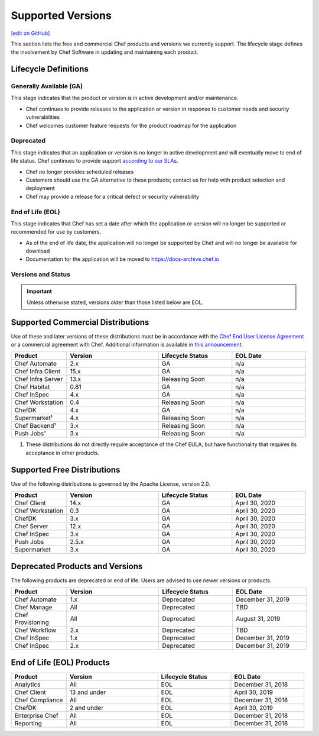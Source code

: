 =====================================================
Supported Versions
=====================================================
`[edit on GitHub] <https://github.com/chef/chef-web-docs/blob/master/chef_master/source/versions.rst>`__

This section lists the free and commercial Chef products and versions we currently support. The lifecycle stage defines the involvement by Chef Software in updating and maintaining each product.

Lifecycle Definitions
==============================================

Generally Available (GA)
----------------------------------------------

This stage indicates that the product or version is in active development and/or maintenance.

* Chef continues to provide releases to the application or version in response to customer needs and security vulnerabilities
* Chef welcomes customer feature requests for the product roadmap for the application

Deprecated
----------------------------------------------

This stage indicates that an application or version is no longer in active development and will eventually move to end of life status. Chef continues to provide support `according to our SLAs <https://www.chef.io/service-level-agreement/>`_.

* Chef no longer provides scheduled releases
* Customers should use the GA alternative to these products; contact us for help with product selection and deployment
* Chef may provide a release for a critical defect or security vulnerability

End of Life (EOL)
----------------------------------------------

This stage indicates that Chef has set a date after which the application or version will no longer be supported or recommended for use by customers.

* As of the end of life date, the application will no longer be supported by Chef and will no longer be available for download
* Documentation for the application will be moved to https://docs-archive.chef.io


Versions and Status
----------------------------------------------

.. important:: Unless otherwise stated, versions older than those listed below are EOL.

Supported Commercial Distributions
==============================================

Use of these and later versions of these distributions must be in accordance with the `Chef End User License Agreement <https://www.chef.io/end-user-license-agreement/>`__ or a commercial agreement with Chef. Additional information is available in `this announcement <https://blog.chef.io/2019/04/02/chef-software-announces-the-enterprise-automation-stack/>`__.

.. list-table::
   :header-rows: 1
   :widths: 150, 250, 200, 200

   * - Product
     - Version
     - Lifecycle Status
     - EOL Date
   * - Chef Automate
     - 2.x
     - GA
     - n/a
   * - Chef Infra Client
     - 15.x
     - GA
     - n/a
   * - Chef Infra Server
     - 13.x
     - Releasing Soon
     - n/a
   * - Chef Habitat
     - 0.81
     - GA
     - n/a
   * - Chef InSpec
     - 4.x
     - GA
     - n/a
   * - Chef Workstation
     - 0.4
     - Releasing Soon
     - n/a
   * - ChefDK
     - 4.x
     - GA
     - n/a
   * - Supermarket¹
     - 4.x
     - Releasing Soon
     - n/a
   * - Chef Backend¹
     - 3.x
     - Releasing Soon
     - n/a
   * - Push Jobs¹
     - 3.x
     - Releasing Soon
     - n/a

1. These distributions do not directly require acceptance of the Chef EULA, but have functionality that requires its acceptance in other products.

Supported Free Distributions
==============================================

Use of the following distributions is governed by the Apache License, version 2.0.

.. list-table::
   :header-rows: 1
   :widths: 150, 250, 200, 200

   * - Product
     - Version
     - Lifecycle Status
     - EOL Date
   * - Chef Client
     - 14.x
     - GA
     - April 30, 2020
   * - Chef Workstation
     - 0.3
     - GA
     - April 30, 2020
   * - ChefDK
     - 3.x
     - GA
     - April 30, 2020
   * - Chef Server
     - 12.x
     - GA
     - April 30, 2020
   * - Chef InSpec
     - 3.x
     - GA
     - April 30, 2020
   * - Push Jobs
     - 2.5.x
     - GA
     - April 30, 2020
   * - Supermarket
     - 3.x
     - GA
     - April 30, 2020

Deprecated Products and Versions
===================================================

The following products are deprecated or end of life. Users are advised to use newer versions or products.

.. list-table::
   :header-rows: 1
   :widths: 150, 250, 200, 200

   * - Product
     - Version
     - Lifecycle Status
     - EOL Date
   * - Chef Automate
     - 1.x
     - Deprecated
     - December 31, 2019
   * - Chef Manage
     - All
     - Deprecated
     - TBD
   * - Chef Provisioning
     - All
     - Deprecated
     - August 31, 2019
   * - Chef Workflow
     - 2.x
     - Deprecated
     - TBD
   * - Chef InSpec
     - 1.x
     - Deprecated
     - December 31, 2019
   * - Chef InSpec
     - 2.x
     - Deprecated
     - December 31, 2019

End of Life (EOL) Products
===================================================

.. list-table::
   :header-rows: 1
   :widths: 150, 250, 200, 200

   * - Product
     - Version
     - Lifecycle Status
     - EOL Date
   * - Analytics
     - All
     - EOL
     - December 31, 2018
   * - Chef Client
     - 13 and under
     - EOL
     - April 30, 2019
   * - Chef Compliance
     - All
     - EOL
     - December 31, 2018
   * - ChefDK
     - 2 and under
     - EOL
     - April 30, 2019
   * - Enterprise Chef
     - All
     - EOL
     - December 31, 2018
   * - Reporting
     - All
     - EOL
     - December 31, 2018
